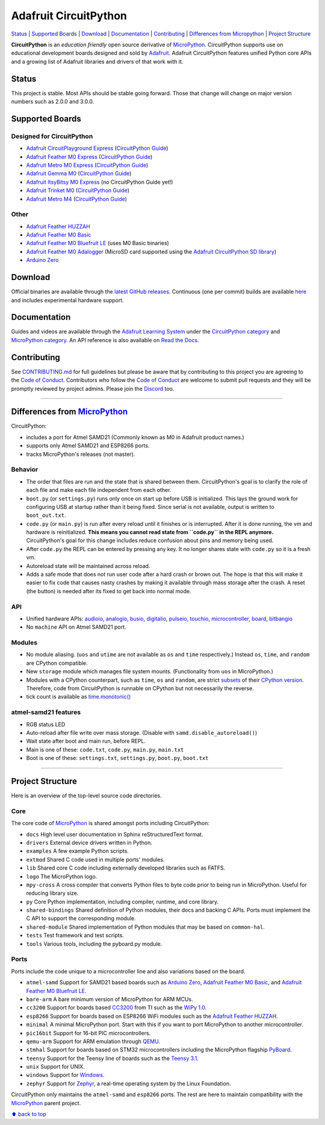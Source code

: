 Adafruit CircuitPython
======================

|Build Status| |Doc Status| |Discord|

`Status <#status>`__ \| `Supported Boards <#supported-boards>`__
\| `Download <#download>`__ \|
`Documentation <#documentation>`__ \|
`Contributing <#contributing>`__ \| `Differences from
Micropython <#differences-from-micropython>`__ \| `Project
Structure <#project-structure>`__

**CircuitPython** is an *education friendly* open source derivative of
`MicroPython <https://micropython.org>`_. CircuitPython supports use
on educational development boards designed and sold by
`Adafruit <https://adafruit.com>`_. Adafruit CircuitPython features
unified Python core APIs and a growing list of Adafruit libraries and
drivers of that work with it.

Status
------

This project is stable. Most APIs should be stable going forward. Those
that change will change on major version numbers such as 2.0.0 and
3.0.0.

Supported Boards
----------------

Designed for CircuitPython
~~~~~~~~~~~~~~~~~~~~~~~~~~

-  `Adafruit CircuitPlayground
   Express <https://www.adafruit.com/product/3333>`__ (`CircuitPython Guide <https://learn.adafruit.com/adafruit-circuit-playground-express/circuitpython-quickstart>`__)
-  `Adafruit Feather M0
   Express <https://www.adafruit.com/product/3403>`__ (`CircuitPython Guide <https://learn.adafruit.com/adafruit-feather-m0-express-designed-for-circuit-python-circuitpython/kattni-circuitpython>`__)
-  `Adafruit Metro M0 Express <https://www.adafruit.com/product/3505>`_ (`CircuitPython Guide <https://learn.adafruit.com/adafruit-metro-m0-express-designed-for-circuitpython/circuitpython>`__)
-  `Adafruit Gemma M0 <https://www.adafruit.com/product/3501>`__ (`CircuitPython Guide <https://learn.adafruit.com/adafruit-gemma-m0/circuitpython>`__)
-  `Adafruit ItsyBitsy M0 Express <https://www.adafruit.com/product/3727>`_ (no CircuitPython Guide yet!)
-  `Adafruit Trinket M0 <https://www.adafruit.com/product/3500>`__ (`CircuitPython Guide <https://learn.adafruit.com/adafruit-trinket-m0-circuitpython-arduino/circuitpython>`__)
-  `Adafruit Metro M4 <https://www.adafruit.com/product/3382>`__ (`CircuitPython Guide <https://learn.adafruit.com/adafruit-metro-m4-express-featuring-atsamd51/overview>`__)

Other
~~~~~

-  `Adafruit Feather HUZZAH <https://www.adafruit.com/products/2821>`__
-  `Adafruit Feather M0
   Basic <https://www.adafruit.com/products/2772>`__
-  `Adafruit Feather M0 Bluefruit
   LE <https://www.adafruit.com/products/2995>`__ (uses M0 Basic
   binaries)
-  `Adafruit Feather M0
   Adalogger <https://www.adafruit.com/product/2796>`__ (MicroSD card
   supported using the `Adafruit CircuitPython SD
   library <https://github.com/adafruit/Adafruit_CircuitPython_SD>`__)
-  `Arduino Zero <https://www.arduino.cc/en/Main/ArduinoBoardZero>`__

Download
--------

Official binaries are available through the `latest GitHub
releases <https://github.com/adafruit/circuitpython/releases>`__.
Continuous (one per commit) builds are available
`here <https://adafruit-circuit-python.s3.amazonaws.com/index.html?prefix=bin>`__
and includes experimental hardware support.

Documentation
-------------

Guides and videos are available through the `Adafruit Learning
System <https://learn.adafruit.com/>`__ under the `CircuitPython
category <https://learn.adafruit.com/category/circuitpython>`__ and
`MicroPython
category <https://learn.adafruit.com/category/micropython>`__. An API
reference is also available on `Read the
Docs <http://circuitpython.readthedocs.io/en/latest/?>`__.

Contributing
------------

See
`CONTRIBUTING.md <https://github.com/adafruit/circuitpython/blob/master/CONTRIBUTING.md>`__
for full guidelines but please be aware that by contributing to this
project you are agreeing to the `Code of
Conduct <https://github.com/adafruit/circuitpython/blob/master/CODE_OF_CONDUCT.md>`__.
Contributors who follow the `Code of
Conduct <https://github.com/adafruit/circuitpython/blob/master/CODE_OF_CONDUCT.md>`__
are welcome to submit pull requests and they will be promptly reviewed
by project admins. Please join the
`Discord <https://discord.gg/nBQh6qu>`__ too.

--------------

Differences from `MicroPython <https://github.com/micropython/micropython>`__
-----------------------------------------------------------------------------

CircuitPython:

-  includes a port for Atmel SAMD21 (Commonly known as M0 in Adafruit
   product names.)
-  supports only Atmel SAMD21 and ESP8266 ports.
-  tracks MicroPython's releases (not master).

Behavior
~~~~~~~~

-  The order that files are run and the state that is shared between
   them. CircuitPython's goal is to clarify the role of each file and
   make each file independent from each other.
-  ``boot.py`` (or ``settings.py``) runs only once on start up before
   USB is initialized. This lays the ground work for configuring USB at
   startup rather than it being fixed. Since serial is not available,
   output is written to ``boot_out.txt``.
-  ``code.py`` (or ``main.py``) is run after every reload until it
   finishes or is interrupted. After it is done running, the vm and
   hardware is reinitialized. **This means you cannot read state from
   ``code.py`` in the REPL anymore.** CircuitPython's goal for this
   change includes reduce confusion about pins and memory being used.
-  After ``code.py`` the REPL can be entered by pressing any key. It no
   longer shares state with ``code.py`` so it is a fresh vm.
-  Autoreload state will be maintained across reload.
-  Adds a safe mode that does not run user code after a hard crash or
   brown out. The hope is that this will make it easier to fix code that
   causes nasty crashes by making it available through mass storage
   after the crash. A reset (the button) is needed after its fixed to
   get back into normal mode.

API
~~~

-  Unified hardware APIs: `audioio <https://circuitpython.readthedocs.io/en/latest/shared-bindings/audioio/__init__.html>`_, `analogio <https://circuitpython.readthedocs.io/en/latest/shared-bindings/analogio/__init__.html>`_, `busio <https://circuitpython.readthedocs.io/en/latest/shared-bindings/busio/__init__.html>`_, `digitalio <https://circuitpython.readthedocs.io/en/latest/shared-bindings/digitalio/__init__.html>`_, `pulseio <https://circuitpython.readthedocs.io/en/latest/shared-bindings/pulseio/__init__.html>`_, `touchio <https://circuitpython.readthedocs.io/en/latest/shared-bindings/touchio/__init__.html>`_, `microcontroller <https://circuitpython.readthedocs.io/en/latest/shared-bindings/microcontroller/__init__.html>`_, `board <https://circuitpython.readthedocs.io/en/latest/shared-bindings/board/__init__.html>`_, `bitbangio <https://circuitpython.readthedocs.io/en/latest/shared-bindings/bitbangio/__init__.html>`_
-  No ``machine`` API on Atmel SAMD21 port.

Modules
~~~~~~~

-  No module aliasing. (``uos`` and ``utime`` are not available as
   ``os`` and ``time`` respectively.) Instead ``os``, ``time``, and
   ``random`` are CPython compatible.
-  New ``storage`` module which manages file system mounts.
   (Functionality from ``uos`` in MicroPython.)
-  Modules with a CPython counterpart, such as ``time``, ``os`` and
   ``random``, are strict
   `subsets <https://circuitpython.readthedocs.io/en/latest/shared-bindings/time/__init__.html>`__
   of their `CPython
   version <https://docs.python.org/3.4/library/time.html?highlight=time#module-time>`__.
   Therefore, code from CircuitPython is runnable on CPython but not
   necessarily the reverse.
-  tick count is available as
   `time.monotonic() <https://circuitpython.readthedocs.io/en/latest/shared-bindings/time/__init__.html#time.monotonic>`__

atmel-samd21 features
~~~~~~~~~~~~~~~~~~~~~

-  RGB status LED
-  Auto-reload after file write over mass storage. (Disable with
   ``samd.disable_autoreload()``)
-  Wait state after boot and main run, before REPL.
-  Main is one of these: ``code.txt``, ``code.py``, ``main.py``,
   ``main.txt``
-  Boot is one of these: ``settings.txt``, ``settings.py``, ``boot.py``,
   ``boot.txt``

--------------

Project Structure
-----------------

Here is an overview of the top-level source code directories.

Core
~~~~

The core code of
`MicroPython <https://github.com/micropython/micropython>`__ is shared
amongst ports including CircuitPython:

-  ``docs`` High level user documentation in Sphinx reStructuredText
   format.
-  ``drivers`` External device drivers written in Python.
-  ``examples`` A few example Python scripts.
-  ``extmod`` Shared C code used in multiple ports' modules.
-  ``lib`` Shared core C code including externally developed libraries
   such as FATFS.
-  ``logo`` The MicroPython logo.
-  ``mpy-cross`` A cross compiler that converts Python files to byte
   code prior to being run in MicroPython. Useful for reducing library
   size.
-  ``py`` Core Python implementation, including compiler, runtime, and
   core library.
-  ``shared-bindings`` Shared definition of Python modules, their docs
   and backing C APIs. Ports must implement the C API to support the
   corresponding module.
-  ``shared-module`` Shared implementation of Python modules that may be
   based on ``common-hal``.
-  ``tests`` Test framework and test scripts.
-  ``tools`` Various tools, including the pyboard.py module.

Ports
~~~~~

Ports include the code unique to a microcontroller line and also
variations based on the board.

-  ``atmel-samd`` Support for SAMD21 based boards such as `Arduino
   Zero <https://www.arduino.cc/en/Main/ArduinoBoardZero>`__, `Adafruit
   Feather M0 Basic <https://www.adafruit.com/products/2772>`__, and
   `Adafruit Feather M0 Bluefruit
   LE <https://www.adafruit.com/products/2995>`__.
-  ``bare-arm`` A bare minimum version of MicroPython for ARM MCUs.
-  ``cc3200`` Support for boards based
   `CC3200 <http://www.ti.com/product/CC3200>`__ from TI such as the
   `WiPy 1.0 <https://www.pycom.io/solutions/py-boards/wipy1/>`__.
-  ``esp8266`` Support for boards based on ESP8266 WiFi modules such as
   the `Adafruit Feather
   HUZZAH <https://www.adafruit.com/products/2821>`__.
-  ``minimal`` A minimal MicroPython port. Start with this if you want
   to port MicroPython to another microcontroller.
-  ``pic16bit`` Support for 16-bit PIC microcontrollers.
-  ``qemu-arm`` Support for ARM emulation through
   `QEMU <https://qemu.org>`__.
-  ``stmhal`` Support for boards based on STM32 microcontrollers
   including the MicroPython flagship
   `PyBoard <https://store.micropython.org/store/#/products/PYBv1_1>`__.
-  ``teensy`` Support for the Teensy line of boards such as the `Teensy
   3.1 <https://www.pjrc.com/teensy/teensy31.html>`__.
-  ``unix`` Support for UNIX.
-  ``windows`` Support for
   `Windows <https://www.microsoft.com/en-us/windows/>`__.
-  ``zephyr`` Support for `Zephyr <https://www.zephyrproject.org/>`__, a
   real-time operating system by the Linux Foundation.

CircuitPython only maintains the ``atmel-samd`` and ``esp8266`` ports.
The rest are here to maintain compatibility with the
`MicroPython <https://github.com/micropython/micropython>`__ parent
project.

`⬆ back to top <#adafruit-circuitpython>`__

.. |Build Status| image:: https://travis-ci.org/adafruit/circuitpython.svg?branch=master
   :target: https://travis-ci.org/adafruit/circuitpython
.. |Doc Status| image:: https://readthedocs.org/projects/circuitpython/badge/?version=latest
   :target: http://circuitpython.readthedocs.io/
.. |Discord| image:: https://img.shields.io/discord/327254708534116352.svg
   :target: https://discord.gg/nBQh6qu
